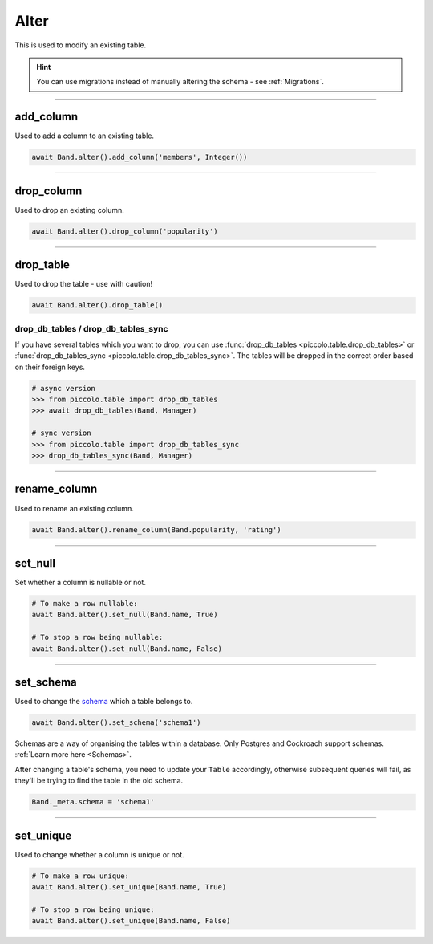 .. _Alter:

Alter
=====

This is used to modify an existing table.

.. hint:: You can use migrations instead of manually altering the schema - see :ref:`Migrations`.

-------------------------------------------------------------------------------

add_column
----------

Used to add a column to an existing table.

.. code-block:: python

    await Band.alter().add_column('members', Integer())

-------------------------------------------------------------------------------

drop_column
-----------

Used to drop an existing column.

.. code-block:: python

    await Band.alter().drop_column('popularity')

-------------------------------------------------------------------------------

drop_table
----------

Used to drop the table - use with caution!

.. code-block:: python

    await Band.alter().drop_table()

drop_db_tables / drop_db_tables_sync
~~~~~~~~~~~~~~~~~~~~~~~~~~~~~~~~~~~~

If you have several tables which you want to drop, you can use
:func:`drop_db_tables <piccolo.table.drop_db_tables>` or
:func:`drop_db_tables_sync <piccolo.table.drop_db_tables_sync>`. The tables
will be dropped in the correct order based on their foreign keys.

.. code-block:: python

    # async version
    >>> from piccolo.table import drop_db_tables
    >>> await drop_db_tables(Band, Manager)

    # sync version
    >>> from piccolo.table import drop_db_tables_sync
    >>> drop_db_tables_sync(Band, Manager)

-------------------------------------------------------------------------------

rename_column
-------------

Used to rename an existing column.

.. code-block:: python

    await Band.alter().rename_column(Band.popularity, 'rating')

-------------------------------------------------------------------------------

set_null
--------

Set whether a column is nullable or not.

.. code-block:: python

    # To make a row nullable:
    await Band.alter().set_null(Band.name, True)

    # To stop a row being nullable:
    await Band.alter().set_null(Band.name, False)

-------------------------------------------------------------------------------

set_schema
----------

Used to change the `schema <https://www.postgresql.org/docs/current/ddl-schemas.html>`_
which a table belongs to.

.. code-block:: python

    await Band.alter().set_schema('schema1')

Schemas are a way of organising the tables within a database. Only Postgres and
Cockroach support schemas. :ref:`Learn more here <Schemas>`.

After changing a table's schema, you need to update your ``Table`` accordingly,
otherwise subsequent queries will fail, as they'll be trying to find the table
in the old schema.

.. code-block:: python

    Band._meta.schema = 'schema1'

-------------------------------------------------------------------------------

set_unique
----------

Used to change whether a column is unique or not.

.. code-block:: python

    # To make a row unique:
    await Band.alter().set_unique(Band.name, True)

    # To stop a row being unique:
    await Band.alter().set_unique(Band.name, False)
